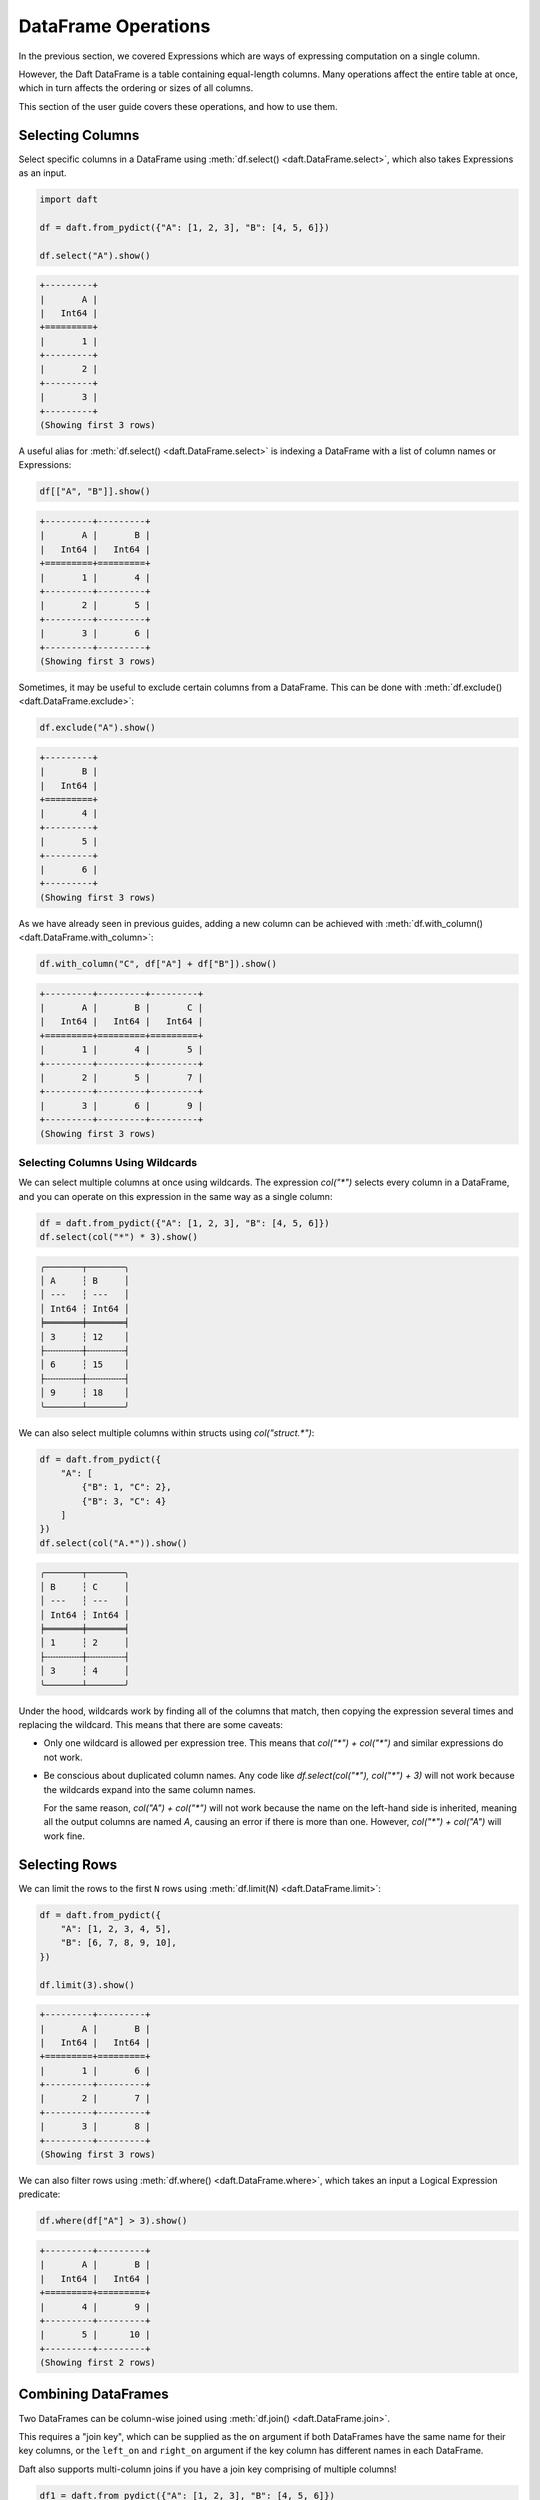 DataFrame Operations
====================

In the previous section, we covered Expressions which are ways of expressing computation on a single column.

However, the Daft DataFrame is a table containing equal-length columns. Many operations affect the entire table at once, which in turn affects the ordering or sizes of all columns.

This section of the user guide covers these operations, and how to use them.

Selecting Columns
-----------------

Select specific columns in a DataFrame using :meth:`df.select() <daft.DataFrame.select>`, which also takes Expressions as an input.

.. code-block:: python

    import daft

    df = daft.from_pydict({"A": [1, 2, 3], "B": [4, 5, 6]})

    df.select("A").show()

.. code-block:: none

    +---------+
    |       A |
    |   Int64 |
    +=========+
    |       1 |
    +---------+
    |       2 |
    +---------+
    |       3 |
    +---------+
    (Showing first 3 rows)

A useful alias for :meth:`df.select() <daft.DataFrame.select>` is indexing a DataFrame with a list of column names or Expressions:

.. code-block:: python

    df[["A", "B"]].show()

.. code-block:: none

    +---------+---------+
    |       A |       B |
    |   Int64 |   Int64 |
    +=========+=========+
    |       1 |       4 |
    +---------+---------+
    |       2 |       5 |
    +---------+---------+
    |       3 |       6 |
    +---------+---------+
    (Showing first 3 rows)

Sometimes, it may be useful to exclude certain columns from a DataFrame. This can be done with :meth:`df.exclude() <daft.DataFrame.exclude>`:

.. code-block:: python

    df.exclude("A").show()

.. code-block:: none

    +---------+
    |       B |
    |   Int64 |
    +=========+
    |       4 |
    +---------+
    |       5 |
    +---------+
    |       6 |
    +---------+
    (Showing first 3 rows)

As we have already seen in previous guides, adding a new column can be achieved with :meth:`df.with_column() <daft.DataFrame.with_column>`:

.. code-block:: python

    df.with_column("C", df["A"] + df["B"]).show()

.. code-block:: none

    +---------+---------+---------+
    |       A |       B |       C |
    |   Int64 |   Int64 |   Int64 |
    +=========+=========+=========+
    |       1 |       4 |       5 |
    +---------+---------+---------+
    |       2 |       5 |       7 |
    +---------+---------+---------+
    |       3 |       6 |       9 |
    +---------+---------+---------+
    (Showing first 3 rows)

.. _Column Wildcards:

Selecting Columns Using Wildcards
^^^^^^^^^^^^^^^^^^^^^^^^^^^^^^^^^

We can select multiple columns at once using wildcards. The expression `col("*")` selects every column in a DataFrame, and you can operate on this expression in the same way as a single column:

.. code:: python

    df = daft.from_pydict({"A": [1, 2, 3], "B": [4, 5, 6]})
    df.select(col("*") * 3).show()

.. code:: none

    ╭───────┬───────╮
    │ A     ┆ B     │
    │ ---   ┆ ---   │
    │ Int64 ┆ Int64 │
    ╞═══════╪═══════╡
    │ 3     ┆ 12    │
    ├╌╌╌╌╌╌╌┼╌╌╌╌╌╌╌┤
    │ 6     ┆ 15    │
    ├╌╌╌╌╌╌╌┼╌╌╌╌╌╌╌┤
    │ 9     ┆ 18    │
    ╰───────┴───────╯

We can also select multiple columns within structs using `col("struct.*")`:

.. code:: python

    df = daft.from_pydict({
        "A": [
            {"B": 1, "C": 2},
            {"B": 3, "C": 4}
        ]
    })
    df.select(col("A.*")).show()

.. code:: none

    ╭───────┬───────╮
    │ B     ┆ C     │
    │ ---   ┆ ---   │
    │ Int64 ┆ Int64 │
    ╞═══════╪═══════╡
    │ 1     ┆ 2     │
    ├╌╌╌╌╌╌╌┼╌╌╌╌╌╌╌┤
    │ 3     ┆ 4     │
    ╰───────┴───────╯

Under the hood, wildcards work by finding all of the columns that match, then copying the expression several times and replacing the wildcard. This means that there are some caveats:

* Only one wildcard is allowed per expression tree. This means that `col("*") + col("*")` and similar expressions do not work.
* Be conscious about duplicated column names. Any code like `df.select(col("*"), col("*") + 3)` will not work because the wildcards expand into the same column names.

  For the same reason, `col("A") + col("*")` will not work because the name on the left-hand side is inherited, meaning all the output columns are named `A`, causing an error if there is more than one.
  However, `col("*") + col("A")` will work fine.

Selecting Rows
--------------

We can limit the rows to the first ``N`` rows using :meth:`df.limit(N) <daft.DataFrame.limit>`:

.. code-block:: python

    df = daft.from_pydict({
        "A": [1, 2, 3, 4, 5],
        "B": [6, 7, 8, 9, 10],
    })

    df.limit(3).show()

.. code-block:: none

    +---------+---------+
    |       A |       B |
    |   Int64 |   Int64 |
    +=========+=========+
    |       1 |       6 |
    +---------+---------+
    |       2 |       7 |
    +---------+---------+
    |       3 |       8 |
    +---------+---------+
    (Showing first 3 rows)


We can also filter rows using :meth:`df.where() <daft.DataFrame.where>`, which takes an input a Logical Expression predicate:

.. code-block:: python

    df.where(df["A"] > 3).show()

.. code-block:: none

    +---------+---------+
    |       A |       B |
    |   Int64 |   Int64 |
    +=========+=========+
    |       4 |       9 |
    +---------+---------+
    |       5 |      10 |
    +---------+---------+
    (Showing first 2 rows)

Combining DataFrames
--------------------

Two DataFrames can be column-wise joined using :meth:`df.join() <daft.DataFrame.join>`.

This requires a "join key", which can be supplied as the ``on`` argument if both DataFrames have the same name for their key columns, or the ``left_on`` and ``right_on`` argument if the key column has different names in each DataFrame.

Daft also supports multi-column joins if you have a join key comprising of multiple columns!

.. code-block:: python

    df1 = daft.from_pydict({"A": [1, 2, 3], "B": [4, 5, 6]})
    df2 = daft.from_pydict({"A": [1, 2, 3], "C": [7, 8, 9]})

    df1.join(df2, on="A").show()

.. code-block:: none

    +---------+---------+---------+
    |       A |       B |       C |
    |   Int64 |   Int64 |   Int64 |
    +=========+=========+=========+
    |       1 |       4 |       7 |
    +---------+---------+---------+
    |       2 |       5 |       8 |
    +---------+---------+---------+
    |       3 |       6 |       9 |
    +---------+---------+---------+
    (Showing first 3 rows)

Reordering Rows
---------------

Rows in a DataFrame can be reordered based on some column using :meth:`df.sort() <daft.DataFrame.sort>`. Daft also supports multi-column sorts for sorting on multiple columns at once.

.. code-block:: python

    df = daft.from_pydict({
        "A": [1, 2, 3],
        "B": [6, 7, 8],
    })

    df.sort("A", desc=True).show()

.. code-block:: none

    +---------+---------+
    |       A |       B |
    |   Int64 |   Int64 |
    +=========+=========+
    |       3 |       8 |
    +---------+---------+
    |       2 |       7 |
    +---------+---------+
    |       1 |       6 |
    +---------+---------+
    (Showing first 3 rows)

Exploding Columns
-----------------

The :meth:`df.explode() <daft.DataFrame.explode>` method can be used to explode a column containing a list of values into multiple rows. All other rows will be **duplicated**.

.. code:: python

    df = daft.from_pydict({
        "A": [1, 2, 3],
        "B": [[1, 2, 3], [4, 5, 6], [7, 8, 9]],
    })

    df.explode("B").show()

.. code:: none

    +---------+---------+
    |       A |       B |
    |   Int64 |   Int64 |
    +=========+=========+
    |       1 |       1 |
    +---------+---------+
    |       1 |       2 |
    +---------+---------+
    |       1 |       3 |
    +---------+---------+
    |       2 |       4 |
    +---------+---------+
    |       2 |       5 |
    +---------+---------+
    |       2 |       6 |
    +---------+---------+
    |       3 |       7 |
    +---------+---------+
    |       3 |       8 |
    +---------+---------+
    (Showing first 8 rows)

Repartitioning
--------------

Daft is a distributed DataFrame, and the dataframe is broken into multiple "partitions" which are processed in parallel across the cores in your machine or cluster.

You may choose to increase or decrease the number of partitions with :meth:`df.repartition() <daft.DataFrame.partition>`.

1. Increasing the number of partitions to 2x the total number of CPUs could help with resource utilization
2. If each partition is potentially overly large (e.g. containing large images), causing memory issues, you may increase the number of partitions to reduce the size of each individual partition
3. If you have too many partitions, global operations such as a sort or a join may take longer to execute

A good rule of thumb is to keep the number of partitions as twice the number of CPUs available on your backend, increasing the number of partitions as necessary if they cannot be processed in memory.
